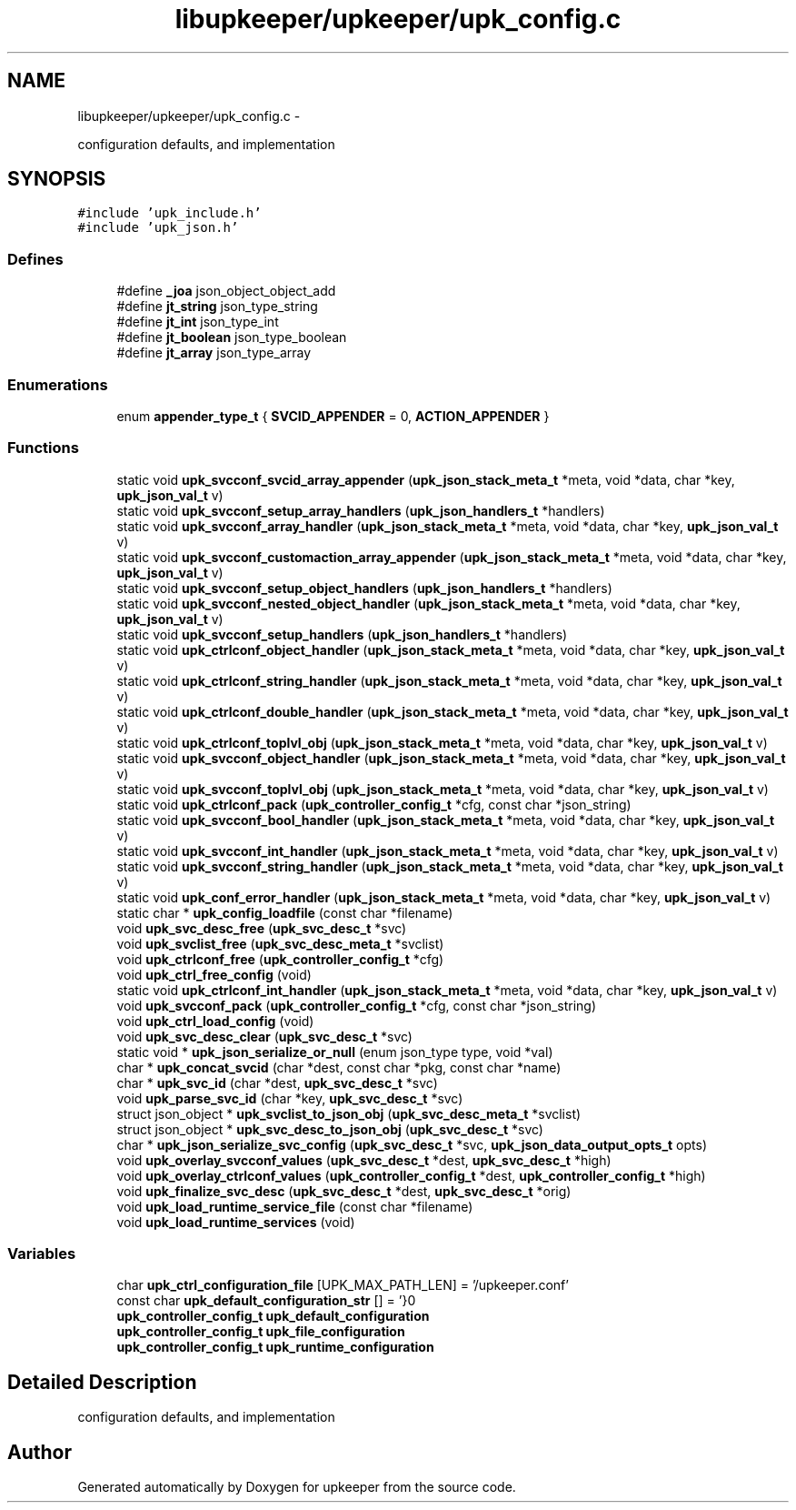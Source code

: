 .TH "libupkeeper/upkeeper/upk_config.c" 3 "Wed Dec 7 2011" "Version 1" "upkeeper" \" -*- nroff -*-
.ad l
.nh
.SH NAME
libupkeeper/upkeeper/upk_config.c \- 
.PP
configuration defaults, and implementation  

.SH SYNOPSIS
.br
.PP
\fC#include 'upk_include.h'\fP
.br
\fC#include 'upk_json.h'\fP
.br

.SS "Defines"

.in +1c
.ti -1c
.RI "#define \fB_joa\fP   json_object_object_add"
.br
.ti -1c
.RI "#define \fBjt_string\fP   json_type_string"
.br
.ti -1c
.RI "#define \fBjt_int\fP   json_type_int"
.br
.ti -1c
.RI "#define \fBjt_boolean\fP   json_type_boolean"
.br
.ti -1c
.RI "#define \fBjt_array\fP   json_type_array"
.br
.in -1c
.SS "Enumerations"

.in +1c
.ti -1c
.RI "enum \fBappender_type_t\fP { \fBSVCID_APPENDER\fP =  0, \fBACTION_APPENDER\fP }"
.br
.in -1c
.SS "Functions"

.in +1c
.ti -1c
.RI "static void \fBupk_svcconf_svcid_array_appender\fP (\fBupk_json_stack_meta_t\fP *meta, void *data, char *key, \fBupk_json_val_t\fP v)"
.br
.ti -1c
.RI "static void \fBupk_svcconf_setup_array_handlers\fP (\fBupk_json_handlers_t\fP *handlers)"
.br
.ti -1c
.RI "static void \fBupk_svcconf_array_handler\fP (\fBupk_json_stack_meta_t\fP *meta, void *data, char *key, \fBupk_json_val_t\fP v)"
.br
.ti -1c
.RI "static void \fBupk_svcconf_customaction_array_appender\fP (\fBupk_json_stack_meta_t\fP *meta, void *data, char *key, \fBupk_json_val_t\fP v)"
.br
.ti -1c
.RI "static void \fBupk_svcconf_setup_object_handlers\fP (\fBupk_json_handlers_t\fP *handlers)"
.br
.ti -1c
.RI "static void \fBupk_svcconf_nested_object_handler\fP (\fBupk_json_stack_meta_t\fP *meta, void *data, char *key, \fBupk_json_val_t\fP v)"
.br
.ti -1c
.RI "static void \fBupk_svcconf_setup_handlers\fP (\fBupk_json_handlers_t\fP *handlers)"
.br
.ti -1c
.RI "static void \fBupk_ctrlconf_object_handler\fP (\fBupk_json_stack_meta_t\fP *meta, void *data, char *key, \fBupk_json_val_t\fP v)"
.br
.ti -1c
.RI "static void \fBupk_ctrlconf_string_handler\fP (\fBupk_json_stack_meta_t\fP *meta, void *data, char *key, \fBupk_json_val_t\fP v)"
.br
.ti -1c
.RI "static void \fBupk_ctrlconf_double_handler\fP (\fBupk_json_stack_meta_t\fP *meta, void *data, char *key, \fBupk_json_val_t\fP v)"
.br
.ti -1c
.RI "static void \fBupk_ctrlconf_toplvl_obj\fP (\fBupk_json_stack_meta_t\fP *meta, void *data, char *key, \fBupk_json_val_t\fP v)"
.br
.ti -1c
.RI "static void \fBupk_svcconf_object_handler\fP (\fBupk_json_stack_meta_t\fP *meta, void *data, char *key, \fBupk_json_val_t\fP v)"
.br
.ti -1c
.RI "static void \fBupk_svcconf_toplvl_obj\fP (\fBupk_json_stack_meta_t\fP *meta, void *data, char *key, \fBupk_json_val_t\fP v)"
.br
.ti -1c
.RI "static void \fBupk_ctrlconf_pack\fP (\fBupk_controller_config_t\fP *cfg, const char *json_string)"
.br
.ti -1c
.RI "static void \fBupk_svcconf_bool_handler\fP (\fBupk_json_stack_meta_t\fP *meta, void *data, char *key, \fBupk_json_val_t\fP v)"
.br
.ti -1c
.RI "static void \fBupk_svcconf_int_handler\fP (\fBupk_json_stack_meta_t\fP *meta, void *data, char *key, \fBupk_json_val_t\fP v)"
.br
.ti -1c
.RI "static void \fBupk_svcconf_string_handler\fP (\fBupk_json_stack_meta_t\fP *meta, void *data, char *key, \fBupk_json_val_t\fP v)"
.br
.ti -1c
.RI "static void \fBupk_conf_error_handler\fP (\fBupk_json_stack_meta_t\fP *meta, void *data, char *key, \fBupk_json_val_t\fP v)"
.br
.ti -1c
.RI "static char * \fBupk_config_loadfile\fP (const char *filename)"
.br
.ti -1c
.RI "void \fBupk_svc_desc_free\fP (\fBupk_svc_desc_t\fP *svc)"
.br
.ti -1c
.RI "void \fBupk_svclist_free\fP (\fBupk_svc_desc_meta_t\fP *svclist)"
.br
.ti -1c
.RI "void \fBupk_ctrlconf_free\fP (\fBupk_controller_config_t\fP *cfg)"
.br
.ti -1c
.RI "void \fBupk_ctrl_free_config\fP (void)"
.br
.ti -1c
.RI "static void \fBupk_ctrlconf_int_handler\fP (\fBupk_json_stack_meta_t\fP *meta, void *data, char *key, \fBupk_json_val_t\fP v)"
.br
.ti -1c
.RI "void \fBupk_svcconf_pack\fP (\fBupk_controller_config_t\fP *cfg, const char *json_string)"
.br
.ti -1c
.RI "void \fBupk_ctrl_load_config\fP (void)"
.br
.ti -1c
.RI "void \fBupk_svc_desc_clear\fP (\fBupk_svc_desc_t\fP *svc)"
.br
.ti -1c
.RI "static void * \fBupk_json_serialize_or_null\fP (enum json_type type, void *val)"
.br
.ti -1c
.RI "char * \fBupk_concat_svcid\fP (char *dest, const char *pkg, const char *name)"
.br
.ti -1c
.RI "char * \fBupk_svc_id\fP (char *dest, \fBupk_svc_desc_t\fP *svc)"
.br
.ti -1c
.RI "void \fBupk_parse_svc_id\fP (char *key, \fBupk_svc_desc_t\fP *svc)"
.br
.ti -1c
.RI "struct json_object * \fBupk_svclist_to_json_obj\fP (\fBupk_svc_desc_meta_t\fP *svclist)"
.br
.ti -1c
.RI "struct json_object * \fBupk_svc_desc_to_json_obj\fP (\fBupk_svc_desc_t\fP *svc)"
.br
.ti -1c
.RI "char * \fBupk_json_serialize_svc_config\fP (\fBupk_svc_desc_t\fP *svc, \fBupk_json_data_output_opts_t\fP opts)"
.br
.ti -1c
.RI "void \fBupk_overlay_svcconf_values\fP (\fBupk_svc_desc_t\fP *dest, \fBupk_svc_desc_t\fP *high)"
.br
.ti -1c
.RI "void \fBupk_overlay_ctrlconf_values\fP (\fBupk_controller_config_t\fP *dest, \fBupk_controller_config_t\fP *high)"
.br
.ti -1c
.RI "void \fBupk_finalize_svc_desc\fP (\fBupk_svc_desc_t\fP *dest, \fBupk_svc_desc_t\fP *orig)"
.br
.ti -1c
.RI "void \fBupk_load_runtime_service_file\fP (const char *filename)"
.br
.ti -1c
.RI "void \fBupk_load_runtime_services\fP (void)"
.br
.in -1c
.SS "Variables"

.in +1c
.ti -1c
.RI "char \fBupk_ctrl_configuration_file\fP [UPK_MAX_PATH_LEN] = '/upkeeper.conf'"
.br
.ti -1c
.RI "const char \fBupk_default_configuration_str\fP [] = '}\\n'"
.br
.ti -1c
.RI "\fBupk_controller_config_t\fP \fBupk_default_configuration\fP"
.br
.ti -1c
.RI "\fBupk_controller_config_t\fP \fBupk_file_configuration\fP"
.br
.ti -1c
.RI "\fBupk_controller_config_t\fP \fBupk_runtime_configuration\fP"
.br
.in -1c
.SH "Detailed Description"
.PP 
configuration defaults, and implementation 


.SH "Author"
.PP 
Generated automatically by Doxygen for upkeeper from the source code.
